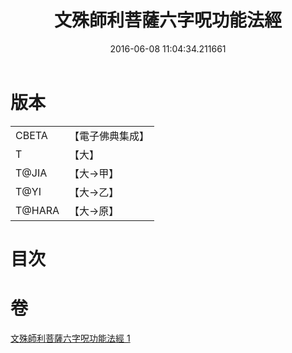 #+TITLE: 文殊師利菩薩六字呪功能法經 
#+DATE: 2016-06-08 11:04:34.211661

* 版本
 |     CBETA|【電子佛典集成】|
 |         T|【大】     |
 |     T@JIA|【大→甲】   |
 |      T@YI|【大→乙】   |
 |    T@HARA|【大→原】   |

* 目次

* 卷
[[file:KR6j0404_001.txt][文殊師利菩薩六字呪功能法經 1]]

